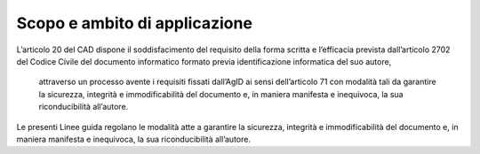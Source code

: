 Scopo e ambito di applicazione
==============================

L’articolo 20 del CAD dispone il soddisfacimento del requisito della
forma scritta e l’efficacia prevista dall’articolo 2702 del Codice
Civile del documento informatico formato previa identificazione
informatica del suo autore,


    attraverso un processo avente i requisiti fissati dall’AgID ai sensi dell’articolo 71 con modalità tali da garantire la sicurezza, integrità e immodificabilità del documento e, in maniera manifesta e inequivoca, la sua riconducibilità all’autore.


Le presenti Linee guida regolano le modalità atte a garantire la
sicurezza, integrità e immodificabilità del documento e, in maniera
manifesta e inequivoca, la sua riconducibilità all’autore.
